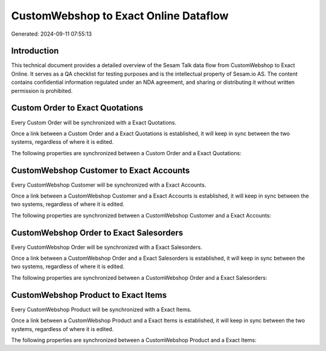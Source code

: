 ======================================
CustomWebshop to Exact Online Dataflow
======================================

Generated: 2024-09-11 07:55:13

Introduction
------------

This technical document provides a detailed overview of the Sesam Talk data flow from CustomWebshop to Exact Online. It serves as a QA checklist for testing purposes and is the intellectual property of Sesam.io AS. The content contains confidential information regulated under an NDA agreement, and sharing or distributing it without written permission is prohibited.

Custom Order to Exact Quotations
--------------------------------
Every Custom Order will be synchronized with a Exact Quotations.

Once a link between a Custom Order and a Exact Quotations is established, it will keep in sync between the two systems, regardless of where it is edited.

The following properties are synchronized between a Custom Order and a Exact Quotations:

.. list-table::
   :header-rows: 1

   * - Custom Order Property
     - Exact Quotations Property
     - Exact Data Type


CustomWebshop Customer to Exact Accounts
----------------------------------------
Every CustomWebshop Customer will be synchronized with a Exact Accounts.

Once a link between a CustomWebshop Customer and a Exact Accounts is established, it will keep in sync between the two systems, regardless of where it is edited.

The following properties are synchronized between a CustomWebshop Customer and a Exact Accounts:

.. list-table::
   :header-rows: 1

   * - CustomWebshop Customer Property
     - Exact Accounts Property
     - Exact Data Type


CustomWebshop Order to Exact Salesorders
----------------------------------------
Every CustomWebshop Order will be synchronized with a Exact Salesorders.

Once a link between a CustomWebshop Order and a Exact Salesorders is established, it will keep in sync between the two systems, regardless of where it is edited.

The following properties are synchronized between a CustomWebshop Order and a Exact Salesorders:

.. list-table::
   :header-rows: 1

   * - CustomWebshop Order Property
     - Exact Salesorders Property
     - Exact Data Type


CustomWebshop Product to Exact Items
------------------------------------
Every CustomWebshop Product will be synchronized with a Exact Items.

Once a link between a CustomWebshop Product and a Exact Items is established, it will keep in sync between the two systems, regardless of where it is edited.

The following properties are synchronized between a CustomWebshop Product and a Exact Items:

.. list-table::
   :header-rows: 1

   * - CustomWebshop Product Property
     - Exact Items Property
     - Exact Data Type

